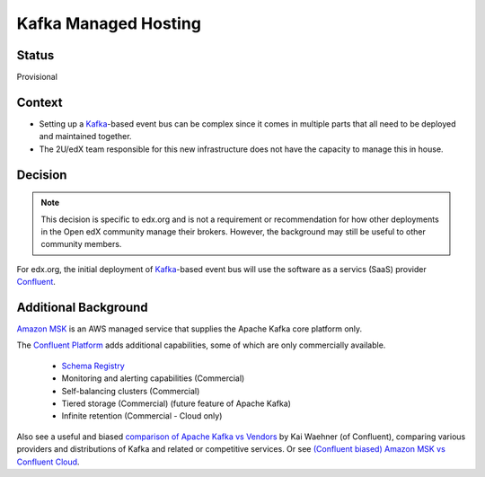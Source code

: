 Kafka Managed Hosting
=====================

Status
------

Provisional

Context
-------

* Setting up a `Kafka`_-based event bus can be complex since it comes in multiple parts that all need to be deployed
  and maintained together.

* The 2U/edX team responsible for this new infrastructure does not have the capacity to manage this in house.

.. _Kafka: https://kafka.apache.org/

Decision
--------

.. note::

    This decision is specific to edx.org and is not a requirement or recommendation for how other deployments in the Open edX community manage their brokers. However, the background may still be useful to other community members.

For edx.org, the initial deployment of `Kafka`_-based event bus will use the software as a servics (SaaS) provider `Confluent`_.

.. _Confluent: https://www.confluent.io/

Additional Background
---------------------

`Amazon MSK`_ is an AWS managed service that supplies the Apache Kafka core platform only.

The `Confluent Platform`_ adds additional capabilities, some of which are only commercially available.

  * `Schema Registry <https://www.confluent.io/product/confluent-platform/data-compatibility/>`__
  * Monitoring and alerting capabilities (Commercial)
  * Self-balancing clusters (Commercial)
  * Tiered storage (Commercial) (future feature of Apache Kafka)
  * Infinite retention (Commercial - Cloud only)

Also see a useful and biased `comparison of Apache Kafka vs Vendors`_ by Kai Waehner (of Confluent), comparing various providers and distributions of Kafka and related or competitive services. Or see `(Confluent biased) Amazon MSK vs Confluent Cloud <https://www.confluent.io/confluent-cloud-vs-amazon-msk>`__.

.. _Amazon MSK: https://aws.amazon.com/msk/
.. _Confluent Platform: https://www.confluent.io/product/confluent-platform
.. _comparison of Apache Kafka vs Vendors: https://www.kai-waehner.de/blog/2021/04/20/comparison-open-source-apache-kafka-vs-confluent-cloudera-red-hat-amazon-msk-cloud/
